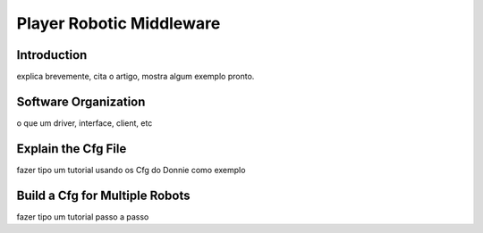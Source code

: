 .. _player:

===============
Player Robotic Middleware 
===============

Introduction
-------------

explica brevemente, cita o artigo, mostra algum exemplo pronto.

Software Organization
-------------

o que um driver, interface, client, etc

Explain the Cfg File
-------------

fazer tipo um tutorial usando os Cfg do Donnie como exemplo

Build a Cfg for Multiple Robots
-------------

fazer tipo um tutorial passo a passo

